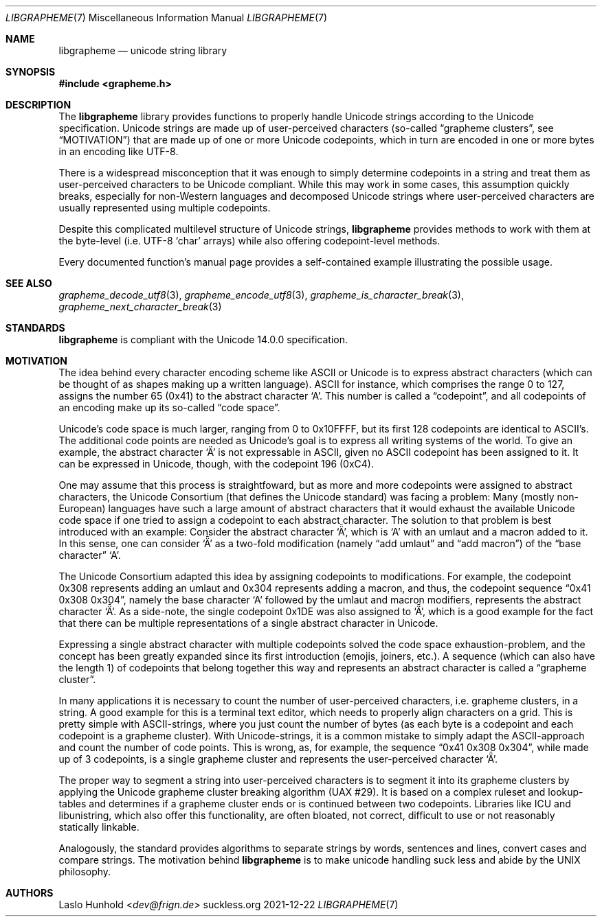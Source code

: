 .Dd 2021-12-22
.Dt LIBGRAPHEME 7
.Os suckless.org
.Sh NAME
.Nm libgrapheme
.Nd unicode string library
.Sh SYNOPSIS
.In grapheme.h
.Sh DESCRIPTION
The
.Nm
library provides functions to properly handle Unicode strings according
to the Unicode specification.
Unicode strings are made up of user-perceived characters (so-called
.Dq grapheme clusters ,
see
.Sx MOTIVATION )
that are made up of one or more Unicode codepoints, which in turn
are encoded in one or more bytes in an encoding like UTF-8.
.Pp
There is a widespread misconception that it was enough to simply
determine codepoints in a string and treat them as user-perceived
characters to be Unicode compliant.
While this may work in some cases, this assumption quickly breaks,
especially for non-Western languages and decomposed Unicode strings
where user-perceived characters are usually represented using multiple
codepoints.
.Pp
Despite this complicated multilevel structure of Unicode strings,
.Nm
provides methods to work with them at the byte-level (i.e. UTF-8
.Sq char
arrays) while also offering codepoint-level methods.
.Pp
Every documented function's manual page provides a self-contained
example illustrating the possible usage.
.Sh SEE ALSO
.Xr grapheme_decode_utf8 3 ,
.Xr grapheme_encode_utf8 3 ,
.Xr grapheme_is_character_break 3 ,
.Xr grapheme_next_character_break 3
.Sh STANDARDS
.Nm
is compliant with the Unicode 14.0.0 specification.
.Sh MOTIVATION
The idea behind every character encoding scheme like ASCII or Unicode
is to express abstract characters (which can be thought of as shapes
making up a written language). ASCII for instance, which comprises the
range 0 to 127, assigns the number 65 (0x41) to the abstract character
.Sq A .
This number is called a
.Dq codepoint ,
and all codepoints of an encoding make up its so-called
.Dq code space .
.Pp
Unicode's code space is much larger, ranging from 0 to 0x10FFFF, but its
first 128 codepoints are identical to ASCII's. The additional code
points are needed as Unicode's goal is to express all writing systems
of the world.
To give an example, the abstract character
.Sq \[u00C4]
is not expressable in ASCII, given no ASCII codepoint has been assigned
to it.
It can be expressed in Unicode, though, with the codepoint 196 (0xC4).
.Pp
One may assume that this process is straightfoward, but as more and
more codepoints were assigned to abstract characters, the Unicode
Consortium (that defines the Unicode standard) was facing a problem:
Many (mostly non-European) languages have such a large amount of
abstract characters that it would exhaust the available Unicode code
space if one tried to assign a codepoint to each abstract character.
The solution to that problem is best introduced with an example: Consider
the abstract character
.Sq \[u01DE] ,
which is
.Sq A
with an umlaut and a macron added to it.
In this sense, one can consider
.Sq \[u01DE]
as a two-fold modification (namely
.Dq add umlaut
and
.Dq add macron )
of the
.Dq base character
.Sq A .
.Pp
The Unicode Consortium adapted this idea by assigning codepoints to
modifications.
For example, the codepoint 0x308 represents adding an umlaut and 0x304
represents adding a macron, and thus, the codepoint sequence
.Dq 0x41 0x308 0x304 ,
namely the base character
.Sq A
followed by the umlaut and macron modifiers, represents the abstract
character
.Sq \[u01DE] .
As a side-note, the single codepoint 0x1DE was also assigned to
.Sq \[u01DE] ,
which is a good example for the fact that there can be multiple
representations of a single abstract character in Unicode.
.Pp
Expressing a single abstract character with multiple codepoints solved
the code space exhaustion-problem, and the concept has been greatly
expanded since its first introduction (emojis, joiners, etc.). A sequence
(which can also have the length 1) of codepoints that belong together
this way and represents an abstract character is called a
.Dq grapheme cluster .
.Pp
In many applications it is necessary to count the number of
user-perceived characters, i.e. grapheme clusters, in a string.
A good example for this is a terminal text editor, which needs to
properly align characters on a grid.
This is pretty simple with ASCII-strings, where you just count the number
of bytes (as each byte is a codepoint and each codepoint is a grapheme
cluster).
With Unicode-strings, it is a common mistake to simply adapt the
ASCII-approach and count the number of code points.
This is wrong, as, for example, the sequence
.Dq 0x41 0x308 0x304 ,
while made up of 3 codepoints, is a single grapheme cluster and
represents the user-perceived character
.Sq \[u01DE] .
.Pp
The proper way to segment a string into user-perceived characters
is to segment it into its grapheme clusters by applying the Unicode
grapheme cluster breaking algorithm (UAX #29).
It is based on a complex ruleset and lookup-tables and determines if a
grapheme cluster ends or is continued between two codepoints.
Libraries like ICU and libunistring, which also offer this functionality,
are often bloated, not correct, difficult to use or not reasonably
statically linkable.
.Pp
Analogously, the standard provides algorithms to separate strings by
words, sentences and lines, convert cases and compare strings.
The motivation behind
.Nm
is to make unicode handling suck less and abide by the UNIX philosophy.
.Sh AUTHORS
.An Laslo Hunhold Aq Mt dev@frign.de
